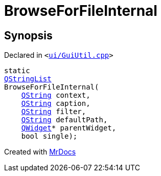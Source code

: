 [#BrowseForFileInternal]
= BrowseForFileInternal
:relfileprefix: 
:mrdocs:


== Synopsis

Declared in `&lt;https://github.com/PrismLauncher/PrismLauncher/blob/develop/ui/GuiUtil.cpp#L154[ui&sol;GuiUtil&period;cpp]&gt;`

[source,cpp,subs="verbatim,replacements,macros,-callouts"]
----
static
xref:QStringList.adoc[QStringList]
BrowseForFileInternal(
    xref:QString.adoc[QString] context,
    xref:QString.adoc[QString] caption,
    xref:QString.adoc[QString] filter,
    xref:QString.adoc[QString] defaultPath,
    xref:QWidget.adoc[QWidget]* parentWidget,
    bool single);
----



[.small]#Created with https://www.mrdocs.com[MrDocs]#
